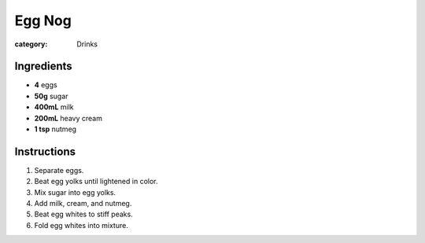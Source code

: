 Egg Nog
=======

:category: Drinks

Ingredients
-----------

* **4** eggs
* **50g** sugar
* **400mL** milk
* **200mL** heavy cream
* **1 tsp** nutmeg

Instructions
------------

1.  Separate eggs.
2.  Beat egg yolks until lightened in color.
3.  Mix sugar into egg yolks.
4.  Add milk, cream, and nutmeg.
5.  Beat egg whites to stiff peaks.
6.  Fold egg whites into mixture.
